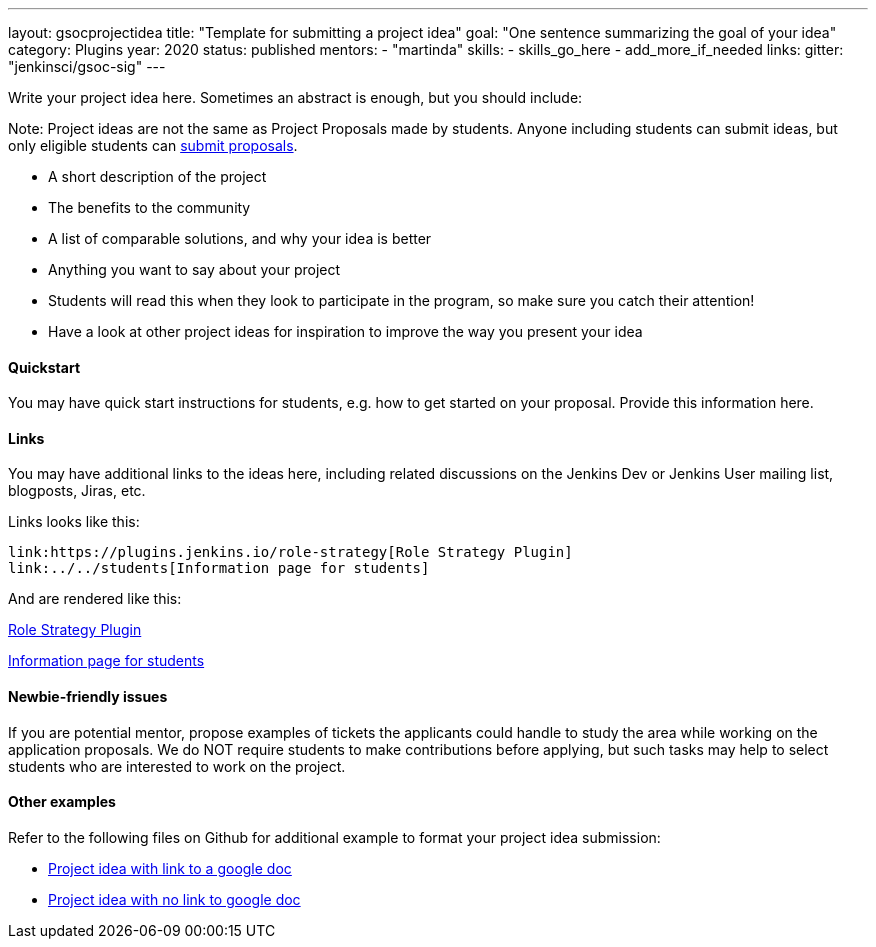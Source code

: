 ---
layout: gsocprojectidea
title: "Template for submitting a project idea"
goal: "One sentence summarizing the goal of your idea"
category: Plugins
year: 2020
status: published
mentors:
- "martinda"
skills:
- skills_go_here
- add_more_if_needed
links:
  gitter: "jenkinsci/gsoc-sig"
---

Write your project idea here. Sometimes an abstract is enough, but you should include:

Note: Project ideas are not the same as Project Proposals made by students.
Anyone including students can submit ideas, but only eligible students can link:../../../students/#application-steps[submit proposals].

* A short description of the project
* The benefits to the community
* A list of comparable solutions, and why your idea is better
* Anything you want to say about your project
* Students will read this when they look to participate in the program, so make sure you catch their attention!
* Have a look at other project ideas for inspiration to improve the way you present your idea

==== Quickstart

You may have quick start instructions for students, e.g. how to get started on your proposal. Provide this information here.

==== Links

You may have additional links to the ideas here, including related discussions on
the Jenkins Dev or Jenkins User mailing list, blogposts, Jiras, etc.

Links looks like this:
```
link:https://plugins.jenkins.io/role-strategy[Role Strategy Plugin]
link:../../students[Information page for students]
```

And are rendered like this:

link:https://plugins.jenkins.io/role-strategy[Role Strategy Plugin]

link:../../students[Information page for students]

==== Newbie-friendly issues

If you are potential mentor, propose examples of tickets the applicants could
handle to study the area while working on the application proposals. We do NOT
require students to make contributions before applying, but such tasks may help
to select students who are interested to work on the project.

==== Other examples

Refer to the following files on Github for additional example to format your project idea submission:

* link:https://github.com/jenkins-infra/jenkins.io/blob/master/content/projects/gsoc/2019/project-ideas/artifactory-rest-plugin.adoc[Project idea with link to a google doc]
* link:https://github.com/jenkins-infra/jenkins.io/blob/master/content/projects/gsoc/2019/project-ideas/role-strategy-ux.adoc[Project idea with no link to google doc]
